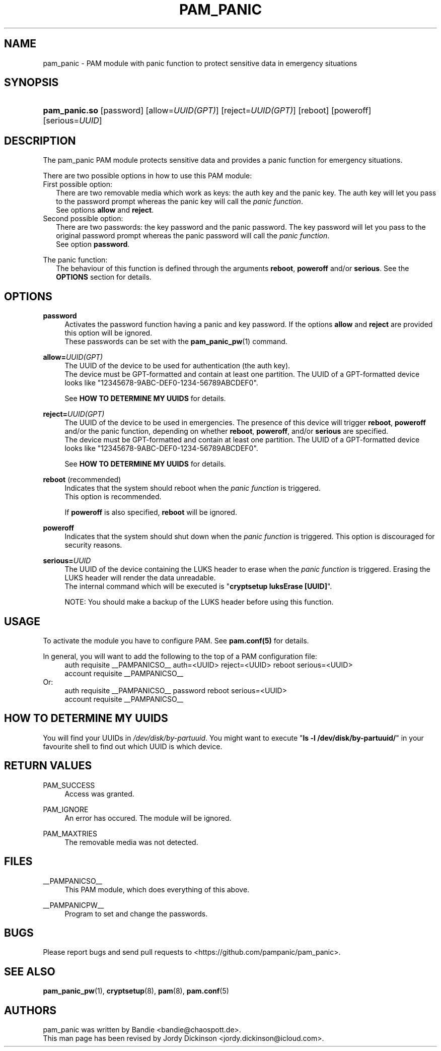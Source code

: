 '\" t
.\"     Title: pam_panic
.\"    Author: [see the "AUTHORS" section]
.\"      Date: 2018-03-26
.\"    Manual: Linux-PAM Panic Manual
.\"    Source: Linux-PAM Panic Manual
.\"  Language: English
.\"
.TH "PAM_PANIC" "8" "2018-03-26" "PAM Panic Manual" "PAM Panic Manual"
.\".ie \n(.g .ds Aq \(aq
.\".el       .ds Aq '
.\" -----------------------------------------------------------------
.\" * set default formatting
.\" -----------------------------------------------------------------
.\" disable hyphenation
.nh
.\" disable justification (adjust text to left margin only)
.ad l
.\" -----------------------------------------------------------------
.\" * MAIN CONTENT STARTS HERE *
.\" -----------------------------------------------------------------


.SH "NAME"
pam_panic \- PAM module with panic function to protect sensitive data in emergency situations


.SH "SYNOPSIS"
.HP \w'\fBpam_panic.so\fR\ 'u
\fBpam_panic.so\fR [password] [allow=\fIUUID(GPT)\fR] [reject=\fIUUID(GPT)\fR] [reboot] [poweroff] [serious=\fIUUID\fR]


.SH "DESCRIPTION"
.PP
The pam_panic PAM module protects sensitive data and provides a panic function for emergency situations.
.PP
There are two possible options in how to use this PAM module:
.PD 0
.PP
First possible option:
.RS 2
There are two removable media which work as keys: the auth key and the panic key.
The auth key will let you pass to the password prompt whereas the panic key will call the \fIpanic function\fR.
.PD 0
.PP
See options \fBallow\fR and \fBreject\fR.
.RE
.PP
Second possible option:
.RS 2
There are two passwords: the key password and the panic password. The key password will let you pass to the original password prompt whereas the panic password will call the \fIpanic function\fR.
.PD 0
.PP
See option \fBpassword\fR.
.RE

.PD 1
.PP
The panic function:
.RS 2
The behaviour of this function is defined through the arguments \fBreboot\fR, \fBpoweroff\fR and/or \fBserious\fR. See the \fBOPTIONS\fR section for details.
.RE


.SH "OPTIONS"
.PP
\fBpassword\fR
.RS 4
Activates the password function having a panic and key password.
If the options \fBallow\fR and \fBreject\fR are provided this option will be ignored.
.PD 0
.PP
These passwords can be set with the \fBpam_panic_pw\fR(1) command.
.RE
.PD 1
.PP

\fBallow=\fR\fB\fIUUID(GPT)\fR\fR
.RS 4
The UUID of the device to be used for authentication (the auth key).
.PD 0
.PP
.PD 1
The device must be GPT-formatted and contain at least one partition.
The UUID of a GPT-formatted device looks like "12345678-9ABC-DEF0-1234-56789ABCDEF0".
.PP
See \fBHOW TO DETERMINE MY UUIDS\fR for details.
.RE
.PP

\fBreject=\fR\fB\fIUUID(GPT)\fR\fR
.RS 4
The UUID of the device to be used in emergencies. The presence of this device will trigger \fBreboot\fR, \fBpoweroff\fR and/or the panic function, depending on whether \fBreboot\fR, \fBpoweroff\fR, and/or \fBserious\fR are specified.
.PD 0
.PP
.PD 1
The device must be GPT-formatted and contain at least one partition.
The UUID of a GPT-formatted device looks like "12345678-9ABC-DEF0-1234-56789ABCDEF0".
.PP
See \fBHOW TO DETERMINE MY UUIDS\fR for details.
.RE
.PP

\fBreboot\fR (recommended)
.RS 4
Indicates that the system should reboot when the \fIpanic function\fR is triggered.
.PD 0
.PP
This option is recommended.
.PD 1
.PP
If \fBpoweroff\fR is also specified, \fBreboot\fR will be ignored.
.RE
.PP

\fBpoweroff\fR
.RS 4
Indicates that the system should shut down when the \fIpanic function\fR is triggered.
This option is discouraged for security reasons.
.RE
.PP

\fBserious=\fR\fB\fIUUID\fR\fR
.RS 4
The UUID of the device containing the LUKS header to erase when the \fIpanic function\fR is triggered. Erasing the LUKS header will render the data unreadable.
.PD 0
.PP
The internal command which will be executed is "\fBcryptsetup luksErase [UUID]\fR".
.PD 1
.PP
NOTE: You should make a backup of the LUKS header before using this function.
.RE
.PP


.SH "USAGE"
.PP
To activate the module you have to configure PAM. See \fBpam.conf(5)\fR for details.
.PP
In general, you will want to add the following to the top of a PAM configuration file:
.PD 0
.RS 4
auth       requisite    __PAMPANICSO__ auth=<UUID> reject=<UUID> reboot serious=<UUID>
.PP
account    requisite    __PAMPANICSO__
.RE
Or: 
.RS 4
auth       requisite    __PAMPANICSO__ password reboot serious=<UUID>
.PP
account    requisite    __PAMPANICSO__
.RE
.PD 1


.SH "HOW TO DETERMINE MY UUIDS"
.PP
You will find your UUIDs in \fI/dev/disk/by-partuuid\fR.
You might want to execute "\fBls -l /dev/disk/by-partuuid/\fR" in your favourite shell to find out which UUID is which device.


.SH "RETURN VALUES"
.PP
PAM_SUCCESS
.RS 4
Access was granted.
.RE
.PP
PAM_IGNORE
.RS 4
An error has occured. The module will be ignored.
.RE
.PP
PAM_MAXTRIES
.RS 4
The removable media was not detected.
.RE


.SH "FILES"
.PP
__PAMPANICSO__
.RS 4
This PAM module, which does everything of this above.
.RE
.PP
__PAMPANICPW__
.RS 4
Program to set and change the passwords.
.RE


.SH "BUGS"
.PP
Please report bugs and send pull requests to <https://github.com/pampanic/pam_panic>.


.SH "SEE ALSO"
.PP
\fBpam_panic_pw\fR(1),
\fBcryptsetup\fR(8),
\fBpam\fR(8),
\fBpam.conf\fR(5)


.SH "AUTHORS"
.PD 0
.PP
pam_panic was written by Bandie <bandie@chaospott.de>.
.PP
This man page has been revised by Jordy Dickinson <jordy.dickinson@icloud.com>.
